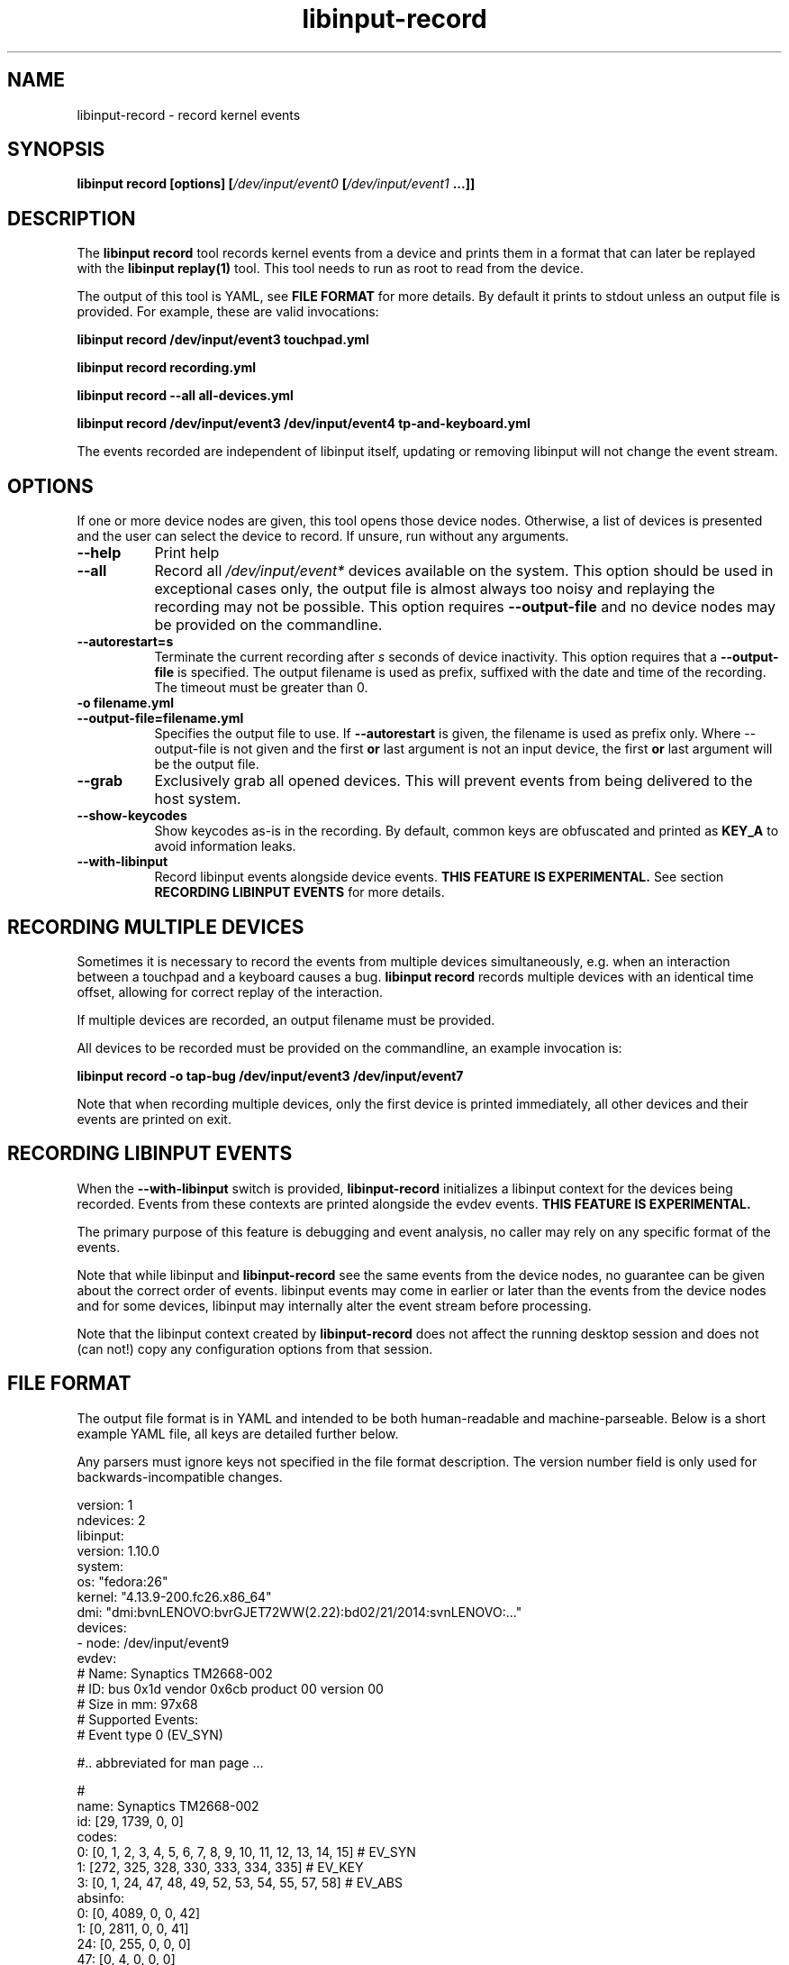 .TH libinput-record "1"
.SH NAME
libinput\-record \- record kernel events
.SH SYNOPSIS
.B libinput record [options] [\fI/dev/input/event0\fB [\fI/dev/input/event1\fB ...]]
.SH DESCRIPTION
.PP
The \fBlibinput record\fR tool records kernel events from a device and
prints them in a format that can later be replayed with the \fBlibinput
replay(1)\fR tool.  This tool needs to run as root to read from the device.
.PP
The output of this tool is YAML, see \fBFILE FORMAT\fR for more details.
By default it prints to stdout unless an output file is provided. For
example, these are valid invocations:

.B libinput record /dev/input/event3 touchpad.yml

.B libinput record recording.yml

.B libinput record --all all-devices.yml

.B libinput record /dev/input/event3 /dev/input/event4 tp-and-keyboard.yml

.PP
The events recorded are independent of libinput itself, updating or
removing libinput will not change the event stream.
.SH OPTIONS
If one or more device nodes are given, this tool opens those device nodes.
Otherwise, a list of devices is presented and the user can select the device
to record. If unsure, run without any arguments.
.TP 8
.B \-\-help
Print help
.TP 8
.B \-\-all
Record all \fI/dev/input/event*\fR devices available on the system. This
option should be used in exceptional cases only, the output file is almost
always too noisy and replaying the recording may not be possible.
This option requires \fB\-\-output-file\fR and no device
nodes may be provided on the commandline.
.TP 8
.B \-\-autorestart=s
Terminate the current recording after
.I s
seconds of device inactivity. This option requires that a
\fB\-\-output-file\fR is specified. The output filename is used as prefix,
suffixed with the date and time of the recording. The timeout must be
greater than 0.
.TP 8
.B \-o filename.yml
.PD 0
.TP 8
.B \-\-output-file=filename.yml
.PD 1
Specifies the output file to use. If \fB\-\-autorestart\fR is given,
the filename is used as prefix only.
Where \-\-output-file is not given and the first \fBor\fR last argument is 
not an input device, the first \fBor\fR last argument will be the output
file.
.TP 8
.B \-\-grab
Exclusively grab all opened devices. This will prevent events from being
delivered to the host system.
.TP 8
.B \-\-show\-keycodes
Show keycodes as-is in the recording. By default, common keys are obfuscated
and printed as \fBKEY_A\fR to avoid information leaks.
.TP 8
.B \-\-with-libinput
Record libinput events alongside device events.
.B THIS FEATURE IS EXPERIMENTAL.
See section
.B RECORDING LIBINPUT EVENTS
for more details.

.SH RECORDING MULTIPLE DEVICES
Sometimes it is necessary to record the events from multiple devices
simultaneously, e.g.  when an interaction between a touchpad and a keyboard
causes a bug. \fBlibinput record\fR records multiple devices with
an identical time offset, allowing for correct replay of the interaction.
.PP
If multiple devices are recorded, an output filename must be provided.
.PP
All devices to be recorded must be provided on the commandline, an example
invocation is:

.B libinput record \-o tap-bug /dev/input/event3 /dev/input/event7

Note that when recording multiple devices, only the first device is printed
immediately, all other devices and their events are printed on exit.

.SH RECORDING LIBINPUT EVENTS
When the \fB\-\-with-libinput\fR switch is provided, \fBlibinput\-record\fR
initializes a libinput context for the devices being recorded. Events from
these contexts are printed alongside the evdev events.
.B THIS FEATURE IS EXPERIMENTAL.
.PP
The primary purpose of this feature is debugging and event analysis, no
caller may rely on any specific format of the events.
.PP
Note that while libinput and \fBlibinput\-record\fR see the same events from
the device nodes, no guarantee can be given about the correct order of
events. libinput events may come in earlier or later than the events from
the device nodes and for some devices, libinput may internally alter the
event stream before processing.
.PP
Note that the libinput context created by \fBlibinput\-record\fR does not
affect the running desktop session and does not (can not!) copy any
configuration options from that session.

.SH FILE FORMAT
The output file format is in YAML and intended to be both human-readable and
machine-parseable. Below is a short example YAML file, all keys are detailed
further below.
.PP
Any parsers must ignore keys not specified in the file format description.
The version number field is only used for backwards-incompatible changes.
.PP
.nf
.sp
version: 1
ndevices: 2
libinput:
  version: 1.10.0
system:
  os: "fedora:26"
  kernel: "4.13.9-200.fc26.x86_64"
  dmi: "dmi:bvnLENOVO:bvrGJET72WW(2.22):bd02/21/2014:svnLENOVO:..."
devices:
  - node: /dev/input/event9
    evdev:
      # Name: Synaptics TM2668-002
      # ID: bus 0x1d vendor 0x6cb product 00 version 00
      # Size in mm: 97x68
      # Supported Events:
      # Event type 0 (EV_SYN)

      #.. abbreviated for man page ...

      #
      name: Synaptics TM2668-002
      id: [29, 1739, 0, 0]
      codes:
        0: [0, 1, 2, 3, 4, 5, 6, 7, 8, 9, 10, 11, 12, 13, 14, 15] # EV_SYN
        1: [272, 325, 328, 330, 333, 334, 335] # EV_KEY
        3: [0, 1, 24, 47, 48, 49, 52, 53, 54, 55, 57, 58] # EV_ABS
      absinfo:
        0: [0, 4089, 0, 0, 42]
        1: [0, 2811, 0, 0, 41]
        24: [0, 255, 0, 0, 0]
        47: [0, 4, 0, 0, 0]
        48: [0, 15, 0, 0, 0]
        49: [0, 15, 0, 0, 0]
        52: [0, 1, 0, 0, 0]
        53: [0, 4089, 0, 0, 42]
        54: [0, 2811, 0, 0, 41]
        55: [0, 2, 0, 0, 0]
        57: [0, 65535, 0, 0, 0]
        58: [0, 255, 0, 0, 0]
      properties: [0, 2, 4]
    hid: [12, 23, 34, 45, ...]
    udev:
      properties:
      - ID_INPUT_MOUSE=1
      - ID_INPUT=1
    quirks:
      - ModelAppleTouchpad=1
      - AttrSizeHint=32x32
    events:
      - evdev:
        - [  0,      0,   3,  57,  1420] # EV_ABS / ABS_MT_TRACKING_ID   1420
        - [  0,      0,   3,  53,  1218] # EV_ABS / ABS_MT_POSITION_X    1218
        - [  0,      0,   3,  54,  1922] # EV_ABS / ABS_MT_POSITION_Y    1922
        - [  0,      0,   3,  52,     0] # EV_ABS / ABS_MT_ORIENTATION      0
        - [  0,      0,   3,  58,    47] # EV_ABS / ABS_MT_PRESSURE        47
        - [  0,      0,   1, 330,     1] # EV_KEY / BTN_TOUCH               1
        - [  0,      0,   1, 325,     1] # EV_KEY / BTN_TOOL_FINGER         1
        - [  0,      0,   3,   0,  1218] # EV_ABS / ABS_X                1218
        - [  0,      0,   3,   1,  1922] # EV_ABS / ABS_Y                1922
        - [  0,      0,   3,  24,    47] # EV_ABS / ABS_PRESSURE           47
        - [  0,      0,   0,   0,     0] # ------------ SYN_REPORT (0) ------- +0ms
      - evdev:
        - [  0,  11879,   3,  53,  1330] # EV_ABS / ABS_MT_POSITION_X    1330
        - [  0,  11879,   3,  54,  1928] # EV_ABS / ABS_MT_POSITION_Y    1928
        - [  0,  11879,   3,  58,    46] # EV_ABS / ABS_MT_PRESSURE        46
        - [  0,  11879,   3,   0,  1330] # EV_ABS / ABS_X                1330
        - [  0,  11879,   3,   1,  1928] # EV_ABS / ABS_Y                1928
        - [  0,  11879,   3,  24,    46] # EV_ABS / ABS_PRESSURE           46
        - [  0,  11879,   0,   0,     0] # ------------ SYN_REPORT (0) ------- +0ms
  # second device (if any)
  - node: /dev/input/event9
    evdev: ...
.PP
.fi
.in
Top-level keys are listed below, see the respective
subsection for details on each key.
.PP

.TP 8
.B version: int
The file format version. This version is only increased for
backwards-incompatible changes. A parser must ignore unknown keys to be
forwards-compatible.
.TP 8
.B ndevices: int
The number of device recordings in this file. Always 1 unless recorded with
.B --multiple
.TP 8
.B libinput: {...}
A dictionary with libinput-specific information.
.TP 8
.B system: {...}
A dictionary with system information.
.TP 8
.B devices: {...}
A list of devices containing the description and and events of each device.

.SS libinput
.TP 8
.B version: string
libinput version

.SS system
Information about the system
.TP 8
.B os: string
Distribution ID and version, see \fIos-release(5)\fR
.TP 8
.B kernel: string
Kernel version, see \fIuname(1)\fR
.TP 8
.B dmi: string
DMI modalias, see \fI/sys/class/dmi/id/modalias\fR

.SS devices
Information about and events from the recorded device nodes
.TP 8
.B node: string
the device node recorded
.TP 8
.B evdev
A dictionary with the evdev device information.
.TP 8
.B hid
A list of integers representing the HID report descriptor bytes.
.TP 8
.B udev
A dictionary with the udev device information.
.TP 8
.B events
A list of dictionaries with the recorded events
.SS evdev
.TP 8
.B name: string
The device name
.TP 8
.B id: [bustype, vendor, product, version]
The data from the \fBstruct input_id\fR, bustype, vendor, product, version.
.TP 8
.B codes: {type: [a, b, c ], ...}
All evdev types and codes as nested dictionary. The evdev type is the key,
the codes are a list.
.TP 8
.B absinfo: {code: [min, max, fuzz, flat, resolution], ...}
An array of arrays with 6 decimal elements each, denoting the contents of a
\fBstruct input_absinfo\fR. The first element is the code (e.g. \fBABS_X\fR)
in decimal format.
.TP 8
.B properties: [0, 1, ...]
Array with all \fBINPUT_PROP_FOO\fR constants. May be an empty array.
.SS udev
.TP 8
.B properties: list of strings
A list of udev properties in the \fBkey=value\fR format. This is not the
complete list of properties assigned to the device but a subset that is
relevant to libinput. These properties may include properties set on a
parent device.
.TP 8
.B quirks: list of strings
A list of device quirks the \fBkey=value\fR format.

.SS events
A list of the recorded events. The list contains dictionaries
Information about the events. The content is a list of dictionaries, with
the string identifying the type of event sequence.
.TP 8
.B { evdev: [ {"data": [sec, usec, type, code, value]}, ...] }
Each \fBinput_event\fR dictionary contains the contents of a \fBstruct
input_event\fR in decimal format. The last item in the list is always the
\fBSYN_REPORT\fR of this event frame. The next event frame starts a new
\fBevdev\fR dictionary entry in the parent \fBevents\fR list.

.SH NOTES
.PP
This tool records events from the kernel and is independent of libinput. In
other words, updating or otherwise changing libinput will not alter the
output from this tool. libinput itself does not need to be in use to record
events.
.SH LIBINPUT
.PP
Part of the
.B libinput(1)
suite
